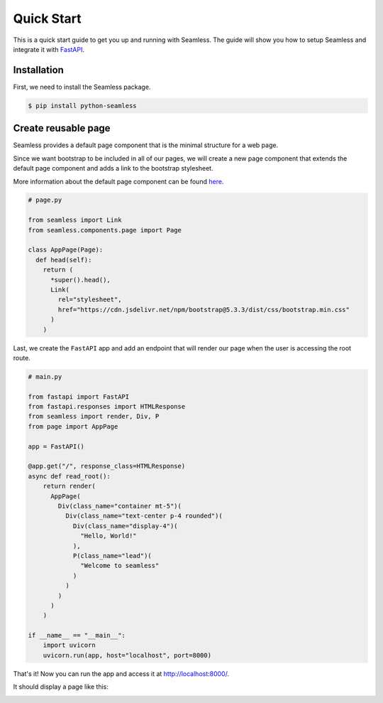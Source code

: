 Quick Start
###########

This is a quick start guide to get you up and running with Seamless.
The guide will show you how to setup Seamless and integrate it with `FastAPI <https://fastapi.tiangolo.com/>`_.

Installation
============

First, we need to install the Seamless package.

.. code-block:: bash

    $ pip install python-seamless


Create reusable page
====================

Seamless provides a default page component that is the minimal structure for a web page.

Since we want bootstrap to be included in all of our pages, we will create a new page component
that extends the default page component and adds a link to the bootstrap stylesheet.

More information about the default page component can be found `here <components/page.html>`_.

.. code-block:: python

    # page.py    

    from seamless import Link
    from seamless.components.page import Page

    class AppPage(Page):
      def head(self):
        return (
          *super().head(),
          Link(
            rel="stylesheet",
            href="https://cdn.jsdelivr.net/npm/bootstrap@5.3.3/dist/css/bootstrap.min.css"
          )
        )


Last, we create the ``FastAPI`` app and add an endpoint that will render our page when the user is accessing the root route.

.. code-block:: python

    # main.py

    from fastapi import FastAPI
    from fastapi.responses import HTMLResponse
    from seamless import render, Div, P
    from page import AppPage

    app = FastAPI()

    @app.get("/", response_class=HTMLResponse)
    async def read_root():
        return render(
          AppPage(
            Div(class_name="container mt-5")(
              Div(class_name="text-center p-4 rounded")(
                Div(class_name="display-4")(
                  "Hello, World!"
                ),
                P(class_name="lead")(
                  "Welcome to seamless"
                )
              )
            )
          )
        )

    if __name__ == "__main__":
        import uvicorn
        uvicorn.run(app, host="localhost", port=8000)

That's it! Now you can run the app and access it at `http://localhost:8000/ <http://localhost:8000/>`_.

It should display a page like this:

.. image:: _static/images/quick-start.jpeg
    :alt: Quick Start
    :align: center